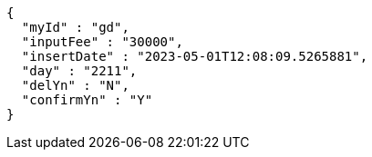 [source,options="nowrap"]
----
{
  "myId" : "gd",
  "inputFee" : "30000",
  "insertDate" : "2023-05-01T12:08:09.5265881",
  "day" : "2211",
  "delYn" : "N",
  "confirmYn" : "Y"
}
----